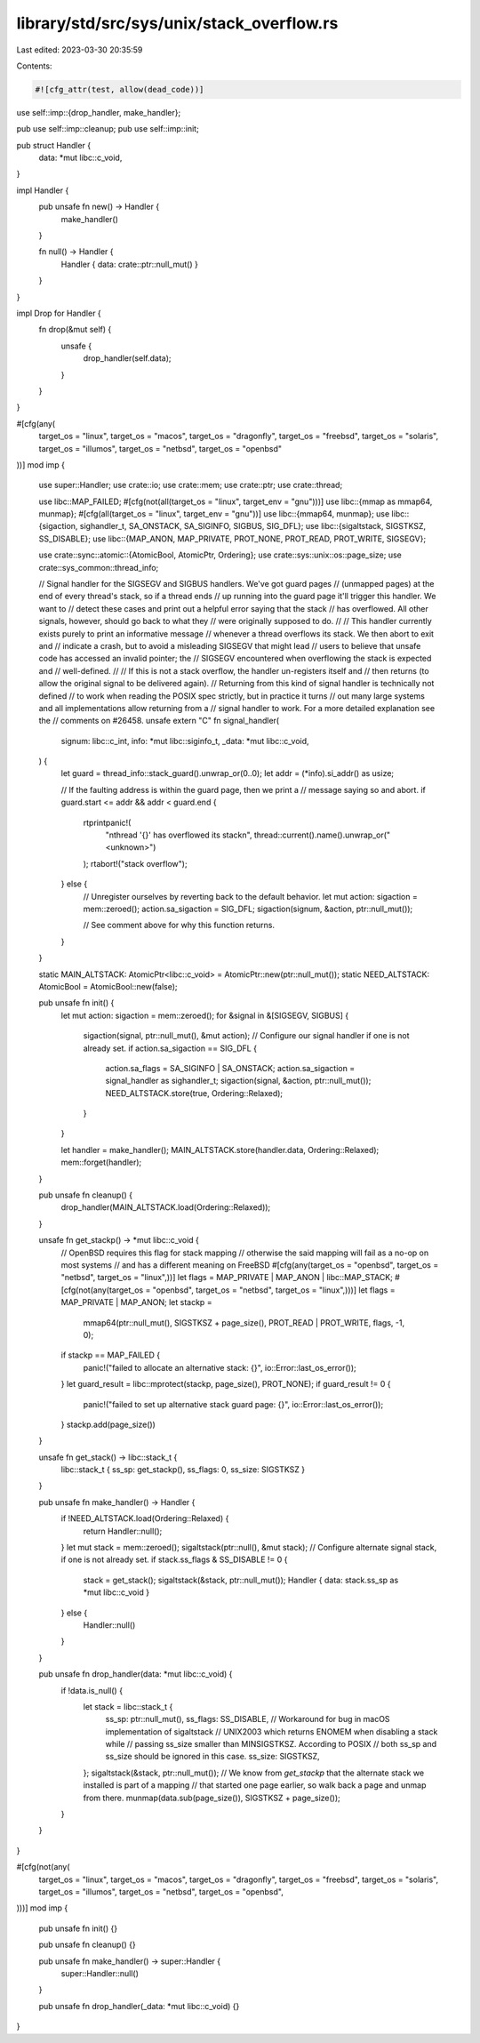 library/std/src/sys/unix/stack_overflow.rs
==========================================

Last edited: 2023-03-30 20:35:59

Contents:

.. code-block:: rs

    #![cfg_attr(test, allow(dead_code))]

use self::imp::{drop_handler, make_handler};

pub use self::imp::cleanup;
pub use self::imp::init;

pub struct Handler {
    data: *mut libc::c_void,
}

impl Handler {
    pub unsafe fn new() -> Handler {
        make_handler()
    }

    fn null() -> Handler {
        Handler { data: crate::ptr::null_mut() }
    }
}

impl Drop for Handler {
    fn drop(&mut self) {
        unsafe {
            drop_handler(self.data);
        }
    }
}

#[cfg(any(
    target_os = "linux",
    target_os = "macos",
    target_os = "dragonfly",
    target_os = "freebsd",
    target_os = "solaris",
    target_os = "illumos",
    target_os = "netbsd",
    target_os = "openbsd"
))]
mod imp {
    use super::Handler;
    use crate::io;
    use crate::mem;
    use crate::ptr;
    use crate::thread;

    use libc::MAP_FAILED;
    #[cfg(not(all(target_os = "linux", target_env = "gnu")))]
    use libc::{mmap as mmap64, munmap};
    #[cfg(all(target_os = "linux", target_env = "gnu"))]
    use libc::{mmap64, munmap};
    use libc::{sigaction, sighandler_t, SA_ONSTACK, SA_SIGINFO, SIGBUS, SIG_DFL};
    use libc::{sigaltstack, SIGSTKSZ, SS_DISABLE};
    use libc::{MAP_ANON, MAP_PRIVATE, PROT_NONE, PROT_READ, PROT_WRITE, SIGSEGV};

    use crate::sync::atomic::{AtomicBool, AtomicPtr, Ordering};
    use crate::sys::unix::os::page_size;
    use crate::sys_common::thread_info;

    // Signal handler for the SIGSEGV and SIGBUS handlers. We've got guard pages
    // (unmapped pages) at the end of every thread's stack, so if a thread ends
    // up running into the guard page it'll trigger this handler. We want to
    // detect these cases and print out a helpful error saying that the stack
    // has overflowed. All other signals, however, should go back to what they
    // were originally supposed to do.
    //
    // This handler currently exists purely to print an informative message
    // whenever a thread overflows its stack. We then abort to exit and
    // indicate a crash, but to avoid a misleading SIGSEGV that might lead
    // users to believe that unsafe code has accessed an invalid pointer; the
    // SIGSEGV encountered when overflowing the stack is expected and
    // well-defined.
    //
    // If this is not a stack overflow, the handler un-registers itself and
    // then returns (to allow the original signal to be delivered again).
    // Returning from this kind of signal handler is technically not defined
    // to work when reading the POSIX spec strictly, but in practice it turns
    // out many large systems and all implementations allow returning from a
    // signal handler to work. For a more detailed explanation see the
    // comments on #26458.
    unsafe extern "C" fn signal_handler(
        signum: libc::c_int,
        info: *mut libc::siginfo_t,
        _data: *mut libc::c_void,
    ) {
        let guard = thread_info::stack_guard().unwrap_or(0..0);
        let addr = (*info).si_addr() as usize;

        // If the faulting address is within the guard page, then we print a
        // message saying so and abort.
        if guard.start <= addr && addr < guard.end {
            rtprintpanic!(
                "\nthread '{}' has overflowed its stack\n",
                thread::current().name().unwrap_or("<unknown>")
            );
            rtabort!("stack overflow");
        } else {
            // Unregister ourselves by reverting back to the default behavior.
            let mut action: sigaction = mem::zeroed();
            action.sa_sigaction = SIG_DFL;
            sigaction(signum, &action, ptr::null_mut());

            // See comment above for why this function returns.
        }
    }

    static MAIN_ALTSTACK: AtomicPtr<libc::c_void> = AtomicPtr::new(ptr::null_mut());
    static NEED_ALTSTACK: AtomicBool = AtomicBool::new(false);

    pub unsafe fn init() {
        let mut action: sigaction = mem::zeroed();
        for &signal in &[SIGSEGV, SIGBUS] {
            sigaction(signal, ptr::null_mut(), &mut action);
            // Configure our signal handler if one is not already set.
            if action.sa_sigaction == SIG_DFL {
                action.sa_flags = SA_SIGINFO | SA_ONSTACK;
                action.sa_sigaction = signal_handler as sighandler_t;
                sigaction(signal, &action, ptr::null_mut());
                NEED_ALTSTACK.store(true, Ordering::Relaxed);
            }
        }

        let handler = make_handler();
        MAIN_ALTSTACK.store(handler.data, Ordering::Relaxed);
        mem::forget(handler);
    }

    pub unsafe fn cleanup() {
        drop_handler(MAIN_ALTSTACK.load(Ordering::Relaxed));
    }

    unsafe fn get_stackp() -> *mut libc::c_void {
        // OpenBSD requires this flag for stack mapping
        // otherwise the said mapping will fail as a no-op on most systems
        // and has a different meaning on FreeBSD
        #[cfg(any(target_os = "openbsd", target_os = "netbsd", target_os = "linux",))]
        let flags = MAP_PRIVATE | MAP_ANON | libc::MAP_STACK;
        #[cfg(not(any(target_os = "openbsd", target_os = "netbsd", target_os = "linux",)))]
        let flags = MAP_PRIVATE | MAP_ANON;
        let stackp =
            mmap64(ptr::null_mut(), SIGSTKSZ + page_size(), PROT_READ | PROT_WRITE, flags, -1, 0);
        if stackp == MAP_FAILED {
            panic!("failed to allocate an alternative stack: {}", io::Error::last_os_error());
        }
        let guard_result = libc::mprotect(stackp, page_size(), PROT_NONE);
        if guard_result != 0 {
            panic!("failed to set up alternative stack guard page: {}", io::Error::last_os_error());
        }
        stackp.add(page_size())
    }

    unsafe fn get_stack() -> libc::stack_t {
        libc::stack_t { ss_sp: get_stackp(), ss_flags: 0, ss_size: SIGSTKSZ }
    }

    pub unsafe fn make_handler() -> Handler {
        if !NEED_ALTSTACK.load(Ordering::Relaxed) {
            return Handler::null();
        }
        let mut stack = mem::zeroed();
        sigaltstack(ptr::null(), &mut stack);
        // Configure alternate signal stack, if one is not already set.
        if stack.ss_flags & SS_DISABLE != 0 {
            stack = get_stack();
            sigaltstack(&stack, ptr::null_mut());
            Handler { data: stack.ss_sp as *mut libc::c_void }
        } else {
            Handler::null()
        }
    }

    pub unsafe fn drop_handler(data: *mut libc::c_void) {
        if !data.is_null() {
            let stack = libc::stack_t {
                ss_sp: ptr::null_mut(),
                ss_flags: SS_DISABLE,
                // Workaround for bug in macOS implementation of sigaltstack
                // UNIX2003 which returns ENOMEM when disabling a stack while
                // passing ss_size smaller than MINSIGSTKSZ. According to POSIX
                // both ss_sp and ss_size should be ignored in this case.
                ss_size: SIGSTKSZ,
            };
            sigaltstack(&stack, ptr::null_mut());
            // We know from `get_stackp` that the alternate stack we installed is part of a mapping
            // that started one page earlier, so walk back a page and unmap from there.
            munmap(data.sub(page_size()), SIGSTKSZ + page_size());
        }
    }
}

#[cfg(not(any(
    target_os = "linux",
    target_os = "macos",
    target_os = "dragonfly",
    target_os = "freebsd",
    target_os = "solaris",
    target_os = "illumos",
    target_os = "netbsd",
    target_os = "openbsd",
)))]
mod imp {
    pub unsafe fn init() {}

    pub unsafe fn cleanup() {}

    pub unsafe fn make_handler() -> super::Handler {
        super::Handler::null()
    }

    pub unsafe fn drop_handler(_data: *mut libc::c_void) {}
}


